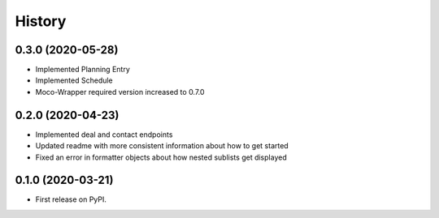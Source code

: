 =======
History
=======

0.3.0 (2020-05-28)
------------------

* Implemented Planning Entry
* Implemented Schedule
* Moco-Wrapper required version increased to 0.7.0

0.2.0 (2020-04-23)
------------------

* Implemented deal and contact endpoints
* Updated readme with more consistent information about how to get started
* Fixed an error in formatter objects about how nested sublists get displayed

0.1.0 (2020-03-21)
------------------

* First release on PyPI.
